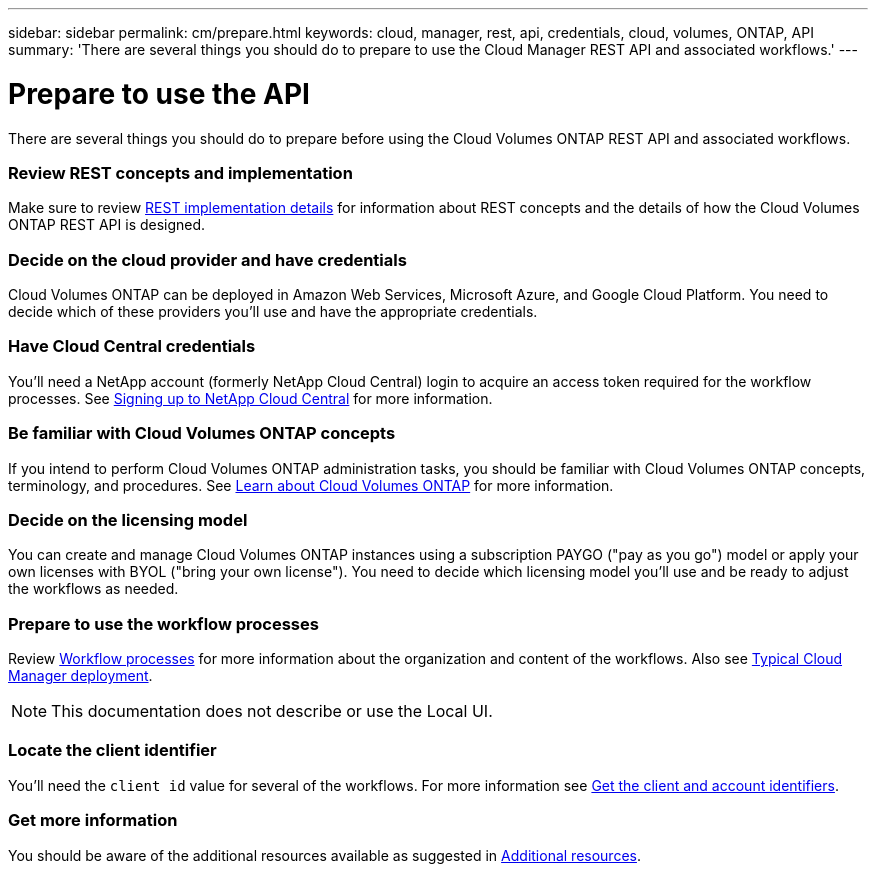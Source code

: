---
sidebar: sidebar
permalink: cm/prepare.html
keywords: cloud, manager, rest, api, credentials, cloud, volumes, ONTAP, API
summary: 'There are several things you should do to prepare to use the Cloud Manager REST API and associated workflows.'
---

= Prepare to use the API
:hardbreaks:
:nofooter:
:icons: font
:linkattrs:
:imagesdir: ./media/

[.lead]
There are several things you should do to prepare before using the Cloud Volumes ONTAP REST API and associated workflows.

=== Review REST concepts and implementation

Make sure to review link:rest_implementation.html[REST implementation details] for information about REST concepts and the details of how the Cloud Volumes ONTAP REST API is designed.

=== Decide on the cloud provider and have credentials

Cloud Volumes ONTAP can be deployed in Amazon Web Services, Microsoft Azure, and Google Cloud Platform. You need to decide which of these providers you'll use and have the appropriate credentials.

=== Have Cloud Central credentials

You'll need a NetApp account (formerly NetApp Cloud Central) login to acquire an access token required for the workflow processes. See https://docs.netapp.com/us-en/occm/task_signing_up.html[Signing up to NetApp Cloud Central^] for more information.

=== Be familiar with Cloud Volumes ONTAP concepts

If you intend to perform Cloud Volumes ONTAP administration tasks, you should be familiar with Cloud Volumes ONTAP concepts, terminology, and procedures. See https://docs.netapp.com/us-en/occm/concept_overview_cvo.html[Learn about Cloud Volumes ONTAP^] for more information.

=== Decide on the licensing model

You can create and manage Cloud Volumes ONTAP instances using a subscription PAYGO ("pay as you go") model or apply your own licenses with BYOL ("bring your own license"). You need to decide which licensing model you'll use and be ready to adjust the workflows as needed.

=== Prepare to use the workflow processes

Review link:workflow_processes.html[Workflow processes] for more information about the organization and content of the workflows. Also see link:cloud_manager_deployment.html[Typical Cloud Manager deployment].

[NOTE]
This documentation does not describe or use the Local UI.

=== Locate the client identifier

You'll need the `client id` value for several of the workflows. For more information see link:../platform/get_client_id.html[Get the client and account identifiers].

=== Get more information

You should be aware of the additional resources available as suggested in link:../support/additional_resources.html[Additional resources].
